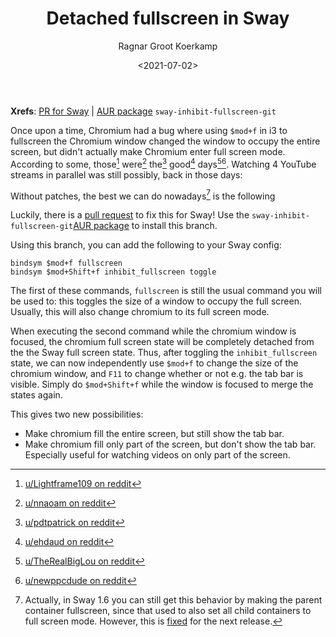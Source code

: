 #+title: Detached fullscreen in Sway
#+filetags: linux wayland
#+HUGO_LEVEL_OFFSET: 1
#+OPTIONS: ^:{}
#+hugo_front_matter_key_replace: author>authors
#+toc: headlines 0
#+date: <2021-07-02>
#+author: Ragnar Groot Koerkamp

*Xrefs*: [[https://github.com/swaywm/sway/pull/4255][PR for Sway]] |
[[https://aur.archlinux.org/packages/sway-inhibit-fullscreen-git/][AUR
package]] =sway-inhibit-fullscreen-git=

Once upon a time, Chromium had a bug where using =$mod+f= in i3 to
fullscreen the Chromium window changed the window to occupy the entire
screen, but didn't actually make Chromium enter full screen mode.
According to some, those[fn:1] were[fn:2] the[fn:3] good[fn:4]
days[fn:5][fn:6]. Watching 4 YouTube streams in parallel was still
possibly, back in those days:

#+attr_html: :class inset
[[file:fullscreen.png]]

Without patches, the best we can do nowadays[fn:7] is the following

#+attr_html: :class inset
[[file:windowed.png]]

Luckily, there is a [[https://github.com/swaywm/sway/pull/4255][pull
request]] to fix this for Sway! Use the
=sway-inhibit-fullscreen-git=[[https://aur.archlinux.org/packages/sway-inhibit-fullscreen-git/][AUR
package]] to install this branch.

Using this branch, you can add the following to your Sway config:

#+begin_example
bindsym $mod+f fullscreen
bindsym $mod+Shift+f inhibit_fullscreen toggle
#+end_example

The first of these commands, =fullscreen= is still the usual command you
will be used to: this toggles the size of a window to occupy the full
screen. Usually, this will also change chromium to its full screen mode.

When executing the second command while the chromium window is focused,
the chromium full screen state will be completely detached from the the
Sway full screen state. Thus, after toggling the =inhibit_fullscreen=
state, we can now independently use =$mod+f= to change the size of the
chromium window, and =F11= to change whether or not e.g. the tab bar is
visible. Simply do =$mod+Shift+f= while the window is focused to merge
the states again.

This gives two new possibilities:

- Make chromium fill the entire screen, but still show the tab bar.
- Make chromium fill only part of the screen, but don't show the tab
  bar. Especially useful for watching videos on only part of the screen.

[fn:1] [[https://www.reddit.com/r/i3wm/comments/ejgwhf/google_chrome_fullscreen_issue/][u/Lightframe109 on reddit]]

[fn:2] [[https://www.reddit.com/r/i3wm/comments/erhurh/chrome_in_windowed_fullscreen/][u/nnaoam on reddit]]

[fn:3] [[https://www.reddit.com/r/i3wm/comments/egvj3k/chrome_tabs_not_visible_in_full_screen_mode/][u/pdtpatrick on reddit]]

[fn:4] [[https://www.reddit.com/r/i3wm/comments/ed5qmw/full_screen_on_chrome_no_url_bar/fcv3azc/][u/ehdaud on reddit]]

[fn:5] [[https://www.reddit.com/r/chrome/comments/23t8cd/full_screen_chrome_within_a_window/][u/TheRealBigLou on reddit]]

[fn:6] [[https://www.reddit.com/r/i3wm/comments/ecjldg/chromium_remove_search_bar_tabs_in_full_screen/][u/newppcdude on reddit]]

[fn:7] Actually, in Sway 1.6 you can still get this behavior by making
       the parent container fullscreen, since that used to also set all
       child containers to full screen mode. However, this is
       [[https://github.com/swaywm/sway/pull/6152][fixed]] for the next
       release.
